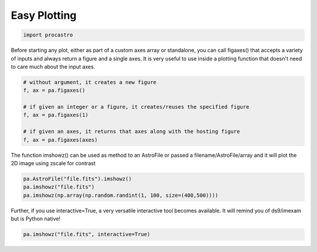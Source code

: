 
Easy Plotting
=============

.. code-block:: python

  import procastro

Before starting any plot, either as part of a custom axes array or standalone, you can
call figaxes() that accepts a variety of inputs and always return a figure and a single axes.
It is very useful to use inside a plotting function that doesn't need to care much about the
input axes.

.. code-block:: python

  # without argument, it creates a new figure
  f, ax = pa.figaxes()

  # if given an integer or a figure, it creates/reuses the specified figure
  f, ax = pa.figaxes(1)

  # if given an axes, it returns that axes along with the hosting figure
  f, ax = pa.figaxes(axes)

The function imshowz() can be used as method to an AstroFile or passed a filename/AstroFile/array and it
will plot the 2D image using zscale for contrast

.. code-block:: python

  pa.AstroFile("file.fits").imshowz()
  pa.imshowz("file.fits")
  pa.imshowz(np.array(np.random.randint(1, 100, size=(400,500))))


Further, if you use interactive=True,  a very versatile interactive tool becomes available.
It will remind you of ds9/imexam but is Python native!

.. code-block:: python

  pa.imshowz("file.fits", interactive=True)

.. image:: ../figs/imshowz_z.png
  :width: 700
  :alt: zoom in area

.. image:: ../figs/imshowz_r.png
  :width: 700
  :alt: Radial profile
